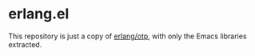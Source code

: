 * erlang.el

This repository is just a copy of [[https://github.com/erlang/otp][erlang/otp]], with only the Emacs libraries extracted.
